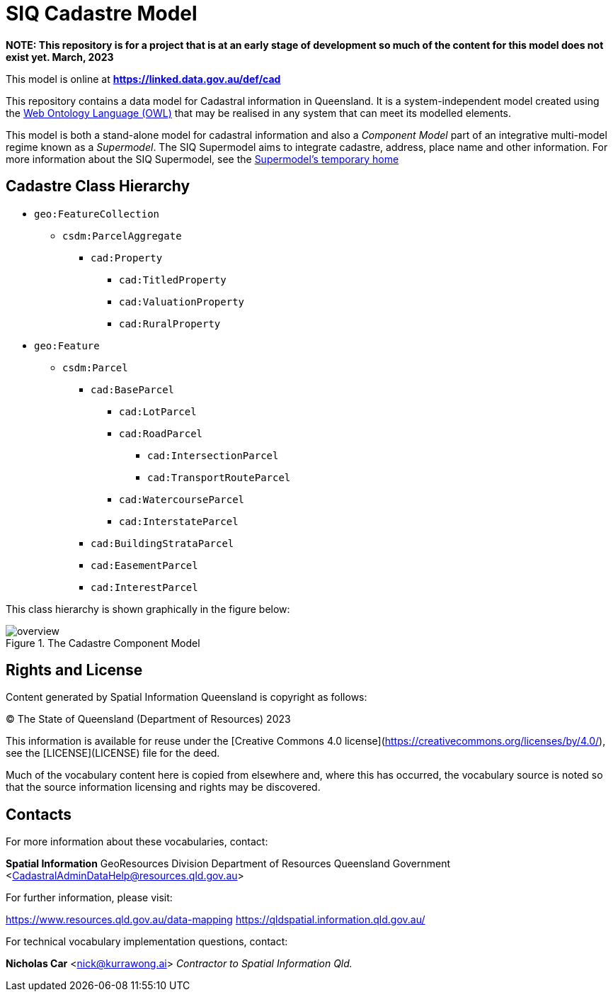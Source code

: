 = SIQ Cadastre Model

***NOTE: This repository is for a project that is at an early stage of development so much of the content for this model does not exist yet. March, 2023***

This model is online at **https://linked.data.gov.au/def/cad**

This repository contains a data model for Cadastral information in Queensland. It is a system-independent model created using the https://www.w3.org/TR/owl2-primer/[Web Ontology Language (OWL)] that may be realised in any system that can meet its modelled elements.

This model is both a stand-alone model for cadastral information and also a _Component Model_ part of an integrative multi-model regime known as a _Supermodel_. The SIQ Supermodel aims to integrate cadastre, address, place name and other information. For more information about the SIQ Supermodel, see the https://github.com/Spatial-Information-QLD/supermodel[Supermodel's temporary home]

== Cadastre Class Hierarchy

* `geo:FeatureCollection`
** `csdm:ParcelAggregate`
*** `cad:Property`
**** `cad:TitledProperty`
**** `cad:ValuationProperty`
**** `cad:RuralProperty`
* `geo:Feature`
** `csdm:Parcel`
*** `cad:BaseParcel`
**** `cad:LotParcel`
**** `cad:RoadParcel`
***** `cad:IntersectionParcel`
***** `cad:TransportRouteParcel`
**** `cad:WatercourseParcel`
**** `cad:InterstateParcel`
*** `cad:BuildingStrataParcel`
*** `cad:EasementParcel`
*** `cad:InterestParcel`

This class hierarchy is shown graphically in the figure below:

[id=fig-cadastre]
.The Cadastre Component Model
image::img/overview.png[]

== Rights and License

Content generated by Spatial Information Queensland is copyright as follows:

&copy; The State of Queensland (Department of Resources) 2023

This information is available for reuse under the [Creative Commons 4.0 license](https://creativecommons.org/licenses/by/4.0/), see the [LICENSE](LICENSE) file for the deed.

Much of the vocabulary content here is copied from elsewhere and, where this has occurred, the vocabulary source is noted so that the source information licensing and rights may be discovered.

== Contacts

For more information about these vocabularies, contact:

**Spatial Information**  
GeoResources Division  
Department of Resources  
Queensland Government  
<CadastralAdminDataHelp@resources.qld.gov.au> 

For further information, please visit:

<https://www.resources.qld.gov.au/data-mapping>  
<https://qldspatial.information.qld.gov.au/>

For technical vocabulary implementation questions, contact:

**Nicholas Car**  
<nick@kurrawong.ai>  
_Contractor to Spatial Information Qld._
